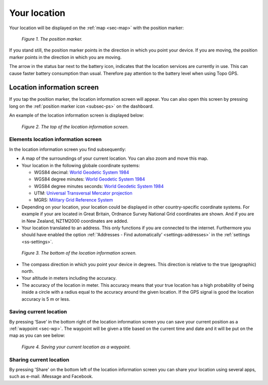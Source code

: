 .. _sec-posmarker:

Your location
=============
Your location will be displayed on the :ref:`map <sec-map>` with
the position marker:

.. figure:: _static/posmarker.png
   :height: 150px
   :width: 150px
   :alt: Positiemarker Topo GPS

   *Figure 1. The position marker.*

If you stand still, the position marker points in the direction in which you point your device.
If you are moving, the position marker points in the direction in which you are moving.

The arrow in the status bar next to the battery icon, indicates that the location services are currently in use. This can cause faster battery consumption than usual. Therefore pay attention to the battery level when using Topo GPS.

.. _ss-pm_pi:

Location information screen
---------------------------
If you tap the position marker, the location information screen will appear. You can also open this screen by pressing long on the :ref:`position marker icon <subsec-ps>` on the dashboard.

An example of the location information screen is displayed below:

.. figure:: _static/posmarker2.png
   :height: 568px
   :width: 320px
   :alt: Position information Topo GPS

   *Figure 2. The top of the location information screen.*

Elements location information screen
~~~~~~~~~~~~~~~~~~~~~~~~~~~~~~~~~~~~
In the location information screen you find subsequently:

* A map of the surroundings of your current location. You can also zoom and move this map.

* Your location in the following globale coordinate systems:

  - WGS84 decimal: `World Geodetic System 1984 <http://en.wikipedia.org/wiki/WGS84>`_

  - WGS84 degree minutes: `World Geodetic System 1984 <http://en.wikipedia.org/wiki/WGS84>`_

  - WGS84 degree minutes seconds: `World Geodetic System 1984 <http://en.wikipedia.org/wiki/WGS84>`_

  - UTM: `Universal Transversal Mercator projection <http://en.wikipedia.org/wiki/UTM>`_

  - MGRS: `Military Grid Reference System <http://en.wikipedia.org/wiki/MGRS>`_

* Depending on your location, your location could be displayed in other country-specific coordinate systems. For example if your are located in Great Britain, Ordnance Survey National Grid coordinates are shown. And if you are in New Zealand, NZTM2000 coordinates are added. 

* Your location translated to an address. This only functions if you are connected to the internet. Furthermore you should have enabled the option :ref:`‘Addresses - Find automatically’ <settings-addresses>` in the :ref:`settings <ss-settings>`.

.. figure:: _static/posmarker3.png
   :height: 568px
   :width: 320px
   :alt: Position information Topo GPS

   *Figure 3. The bottom of the location information screen.*

* The compass direction in which you point your device in degrees. This direction is relative to the true (geographic) north. 
   
* Your altitude in meters including the accuracy.

* The accuracy of the location in meter. This accuracy means that your true location has a high probability of being inside a circle with a radius equal to the accuracy around the given location. If the GPS signal is good the location accuracy is 5 m or less.


.. _ss-pm_wp:

Saving current location
~~~~~~~~~~~~~~~~~~~~~~~
By pressing ‘Save’ in the bottom right of the location information screen you can save your current position as a :ref:`waypoint <sec-wp>`. The waypoint will be given a title based on the current time and date and it will be put on the map as you can see below:

.. figure:: _static/posmarker4.png  
   :height: 568px
   :width: 320px
   :alt: Saving current location as waypoint Topo GPS

   *Figure 4. Saving your current location as a waypoint.* 


Sharing current location
~~~~~~~~~~~~~~~~~~~~~~~~
By pressing 'Share' on the bottom left of the location information screen you can share your location using several apps, such as e-mail. iMessage and Facebook.
